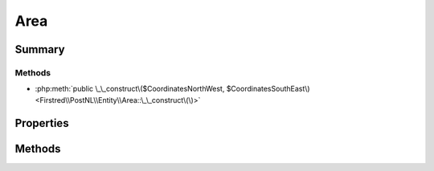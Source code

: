 .. rst-class:: phpdoctorst

.. role:: php(code)
	:language: php


Area
====


.. php:namespace:: Firstred\PostNL\Entity

.. php:class:: Area


	.. rst-class:: phpdoc-description
	
		| Class Area\.
		
	
	:Parent:
		:php:class:`Firstred\\PostNL\\Entity\\AbstractEntity`
	


Summary
-------

Methods
~~~~~~~

* :php:meth:`public \_\_construct\($CoordinatesNorthWest, $CoordinatesSouthEast\)<Firstred\\PostNL\\Entity\\Area::\_\_construct\(\)>`


Properties
----------

.. php:attr:: public defaultProperties

	:Type: string[][] 


.. php:attr:: protected static CoordinatesNorthWest

	:Type: :any:`\\Firstred\\PostNL\\Entity\\Coordinates <Firstred\\PostNL\\Entity\\Coordinates>` | null 


.. php:attr:: protected static CoordinatesSouthEast

	:Type: :any:`\\Firstred\\PostNL\\Entity\\Coordinates <Firstred\\PostNL\\Entity\\Coordinates>` | null 


Methods
-------

.. rst-class:: public

	.. php:method:: public __construct( $CoordinatesNorthWest=null, $CoordinatesSouthEast=null)
	
		
		:Parameters:
			* **$CoordinatesNorthWest** (:any:`Firstred\\PostNL\\Entity\\Coordinates <Firstred\\PostNL\\Entity\\Coordinates>` | null)  
			* **$CoordinatesSouthEast** (:any:`Firstred\\PostNL\\Entity\\Coordinates <Firstred\\PostNL\\Entity\\Coordinates>` | null)  

		
	
	

